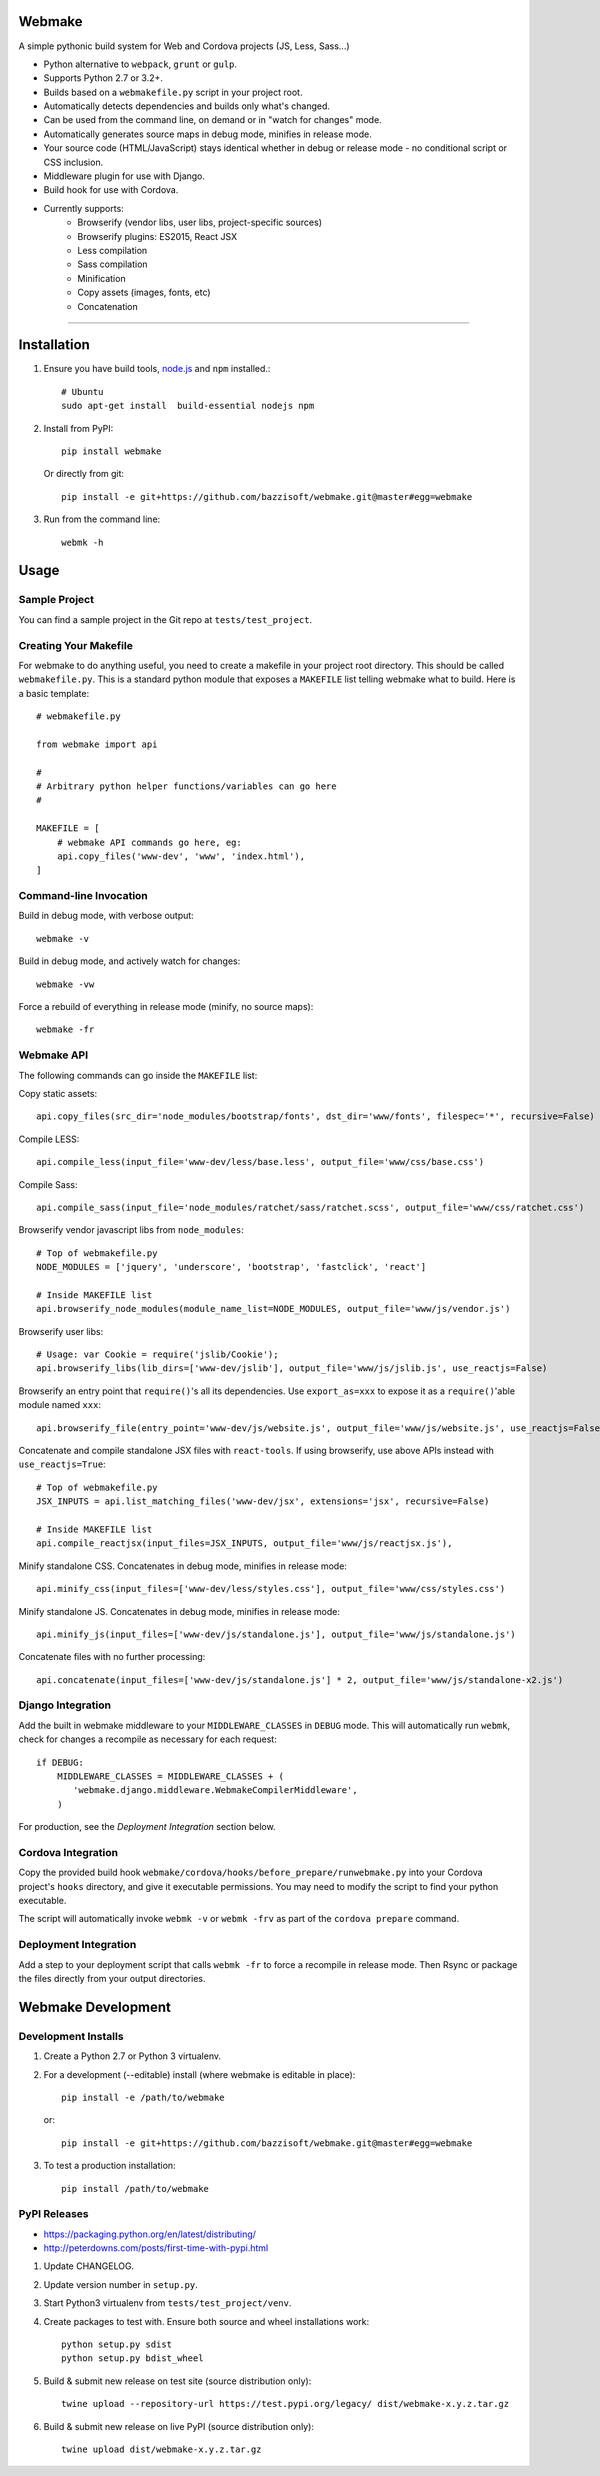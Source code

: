 Webmake
=======
A simple pythonic build system for Web and Cordova projects (JS, Less, Sass...)

- Python alternative to ``webpack``, ``grunt`` or ``gulp``.
- Supports Python 2.7 or 3.2+.
- Builds based on a ``webmakefile.py`` script in your project root.
- Automatically detects dependencies and builds only what's changed.
- Can be used from the command line, on demand or in "watch for changes" mode.
- Automatically generates source maps in debug mode, minifies in release mode.
- Your source code (HTML/JavaScript) stays identical whether in debug or release mode - no conditional script or CSS inclusion.
- Middleware plugin for use with Django.
- Build hook for use with Cordova.
- Currently supports:
    - Browserify (vendor libs, user libs, project-specific sources)
    - Browserify plugins: ES2015, React JSX
    - Less compilation
    - Sass compilation
    - Minification
    - Copy assets (images, fonts, etc)
    - Concatenation


----------


Installation
============

1. Ensure you have build tools, `node.js <https://nodejs.org/en/>`_ and ``npm`` installed.::

        # Ubuntu
        sudo apt-get install  build-essential nodejs npm

2. Install from PyPI::

        pip install webmake

   Or directly from git::

        pip install -e git+https://github.com/bazzisoft/webmake.git@master#egg=webmake

3. Run from the command line::

        webmk -h


Usage
=====

Sample Project
--------------

You can find a sample project in the Git repo at ``tests/test_project``.


Creating Your Makefile
----------------------

For webmake to do anything useful, you need to create a makefile in your project root directory. This should be called ``webmakefile.py``. This is a standard python module that exposes a ``MAKEFILE`` list telling webmake what to build. Here is a basic template::

    # webmakefile.py

    from webmake import api

    #
    # Arbitrary python helper functions/variables can go here
    #

    MAKEFILE = [
        # webmake API commands go here, eg:
        api.copy_files('www-dev', 'www', 'index.html'),
    ]


Command-line Invocation
-----------------------

Build in debug mode, with verbose output::

    webmake -v

Build in debug mode, and actively watch for changes::

    webmake -vw

Force a rebuild of everything in release mode (minify, no source maps)::

    webmake -fr


Webmake API
-----------

The following commands can go inside the ``MAKEFILE`` list:

Copy static assets::

    api.copy_files(src_dir='node_modules/bootstrap/fonts', dst_dir='www/fonts', filespec='*', recursive=False)

Compile LESS::

    api.compile_less(input_file='www-dev/less/base.less', output_file='www/css/base.css')

Compile Sass::

    api.compile_sass(input_file='node_modules/ratchet/sass/ratchet.scss', output_file='www/css/ratchet.css')

Browserify vendor javascript libs from ``node_modules``::

    # Top of webmakefile.py
    NODE_MODULES = ['jquery', 'underscore', 'bootstrap', 'fastclick', 'react']

    # Inside MAKEFILE list
    api.browserify_node_modules(module_name_list=NODE_MODULES, output_file='www/js/vendor.js')

Browserify user libs::

    # Usage: var Cookie = require('jslib/Cookie');
    api.browserify_libs(lib_dirs=['www-dev/jslib'], output_file='www/js/jslib.js', use_reactjs=False)

Browserify an entry point that ``require()``'s all its dependencies.
Use ``export_as=xxx`` to expose it as a ``require()``'able module named ``xxx``::

    api.browserify_file(entry_point='www-dev/js/website.js', output_file='www/js/website.js', use_reactjs=False, export_as=None)

Concatenate and compile standalone JSX files with ``react-tools``. If using browserify, use above APIs instead with ``use_reactjs=True``::

    # Top of webmakefile.py
    JSX_INPUTS = api.list_matching_files('www-dev/jsx', extensions='jsx', recursive=False)

    # Inside MAKEFILE list
    api.compile_reactjsx(input_files=JSX_INPUTS, output_file='www/js/reactjsx.js'),

Minify standalone CSS. Concatenates in debug mode, minifies in release mode::

    api.minify_css(input_files=['www-dev/less/styles.css'], output_file='www/css/styles.css')

Minify standalone JS. Concatenates in debug mode, minifies in release mode::

    api.minify_js(input_files=['www-dev/js/standalone.js'], output_file='www/js/standalone.js')

Concatenate files with no further processing::

    api.concatenate(input_files=['www-dev/js/standalone.js'] * 2, output_file='www/js/standalone-x2.js')


Django Integration
------------------

Add the built in webmake middleware to your ``MIDDLEWARE_CLASSES`` in ``DEBUG`` mode. This will automatically run ``webmk``, check for changes a recompile as necessary for each request::

    if DEBUG:
        MIDDLEWARE_CLASSES = MIDDLEWARE_CLASSES + (
           'webmake.django.middleware.WebmakeCompilerMiddleware',
        )

For production, see the *Deployment Integration* section below.


Cordova Integration
-------------------

Copy the provided build hook ``webmake/cordova/hooks/before_prepare/runwebmake.py`` into your Cordova project's ``hooks`` directory, and give it executable permissions. You may need to modify the script to find your python executable.

The script will automatically invoke ``webmk -v`` or ``webmk -frv`` as part of the ``cordova prepare`` command.


Deployment Integration
----------------------

Add a step to your deployment script that calls ``webmk -fr`` to force a recompile in release mode. Then Rsync or package the files directly from your output directories.


Webmake Development
===================

Development Installs
--------------------
1. Create a Python 2.7 or Python 3 virtualenv.
2. For a development (--editable) install (where webmake is editable in place)::

        pip install -e /path/to/webmake

   or::

        pip install -e git+https://github.com/bazzisoft/webmake.git@master#egg=webmake

3. To test a production installation::

        pip install /path/to/webmake


PyPI Releases
-------------
- https://packaging.python.org/en/latest/distributing/
- http://peterdowns.com/posts/first-time-with-pypi.html

1. Update CHANGELOG.
2. Update version number in ``setup.py``.
3. Start Python3 virtualenv from ``tests/test_project/venv``.
4. Create packages to test with. Ensure both source and wheel installations work::

        python setup.py sdist
        python setup.py bdist_wheel

5. Build & submit new release on test site (source distribution only)::

        twine upload --repository-url https://test.pypi.org/legacy/ dist/webmake-x.y.z.tar.gz

6. Build & submit new release on live PyPI (source distribution only)::

        twine upload dist/webmake-x.y.z.tar.gz
